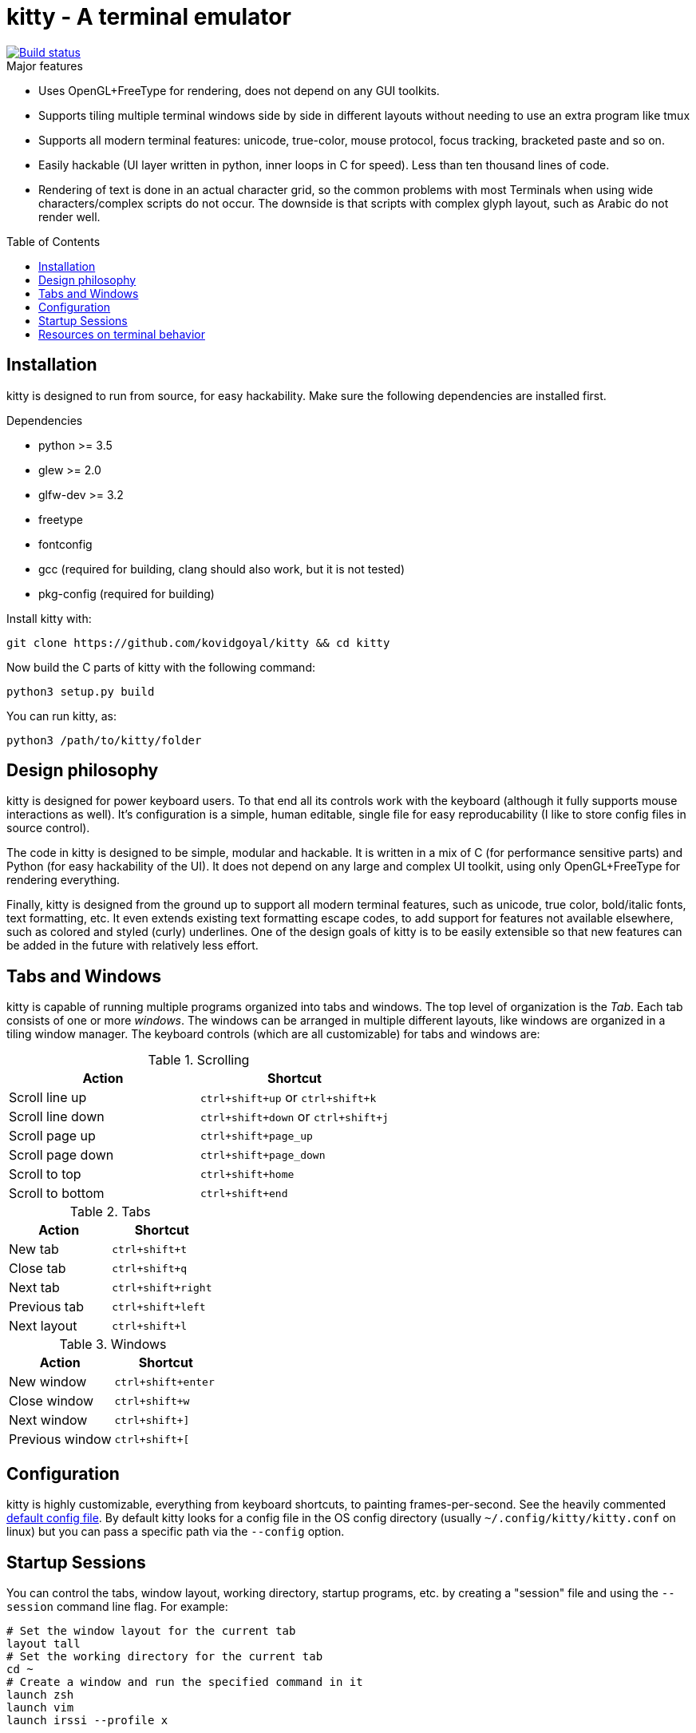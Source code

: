 = kitty - A terminal emulator
:toc:
:toc-placement!:
// START_SHORTCUT_BLOCK
:sc_close_tab: pass:quotes[`ctrl+shift+q`]
:sc_close_window: pass:quotes[`ctrl+shift+w`]
:sc_copy_to_clipboard: pass:quotes[`ctrl+shift+c`]
:sc_eighth_window: pass:quotes[`ctrl+shift+8`]
:sc_fifth_window: pass:quotes[`ctrl+shift+5`]
:sc_first_window: pass:quotes[`ctrl+shift+1`]
:sc_fourth_window: pass:quotes[`ctrl+shift+4`]
:sc_new_tab: pass:quotes[`ctrl+shift+t`]
:sc_new_window: pass:quotes[`ctrl+shift+enter`]
:sc_next_layout: pass:quotes[`ctrl+shift+l`]
:sc_next_tab: pass:quotes[`ctrl+shift+right`]
:sc_next_window: pass:quotes[`ctrl+shift+]`]
:sc_ninth_window: pass:quotes[`ctrl+shift+9`]
:sc_paste_from_clipboard: pass:quotes[`ctrl+shift+v`]
:sc_paste_from_selection: pass:quotes[`ctrl+shift+s`]
:sc_previous_tab: pass:quotes[`ctrl+shift+left`]
:sc_previous_window: pass:quotes[`ctrl+shift+[`]
:sc_scroll_end: pass:quotes[`ctrl+shift+end`]
:sc_scroll_home: pass:quotes[`ctrl+shift+home`]
:sc_scroll_line_down: pass:quotes[`ctrl+shift+down` or `ctrl+shift+j`]
:sc_scroll_line_up: pass:quotes[`ctrl+shift+up` or `ctrl+shift+k`]
:sc_scroll_page_down: pass:quotes[`ctrl+shift+page_down`]
:sc_scroll_page_up: pass:quotes[`ctrl+shift+page_up`]
:sc_second_window: pass:quotes[`ctrl+shift+2`]
:sc_seventh_window: pass:quotes[`ctrl+shift+7`]
:sc_sixth_window: pass:quotes[`ctrl+shift+6`]
:sc_tenth_window: pass:quotes[`ctrl+shift+0`]
:sc_third_window: pass:quotes[`ctrl+shift+3`]
// END_SHORTCUT_BLOCK

image::https://travis-ci.org/kovidgoyal/kitty.svg?branch=master[Build status, link=https://travis-ci.org/kovidgoyal/kitty]

.Major features
* Uses OpenGL+FreeType for rendering, does not depend on any GUI
toolkits.

* Supports tiling multiple terminal windows side by side in different
layouts without needing to use an extra program like tmux

* Supports all modern terminal features: unicode, true-color, mouse
protocol, focus tracking, bracketed paste and so on.

* Easily hackable (UI layer written in python, inner loops in C for
speed). Less than ten thousand lines of code.

* Rendering of text is done in an actual character grid, so the common
problems with most Terminals when using wide characters/complex scripts
do not occur. The downside is that scripts with complex glyph layout,
such as Arabic do not render well.

toc::[]


== Installation

kitty is designed to run from source, for easy hackability. Make sure
the following dependencies are installed first.

.Dependencies
* python >= 3.5
* glew >= 2.0
* glfw-dev >= 3.2
* freetype
* fontconfig
* gcc (required for building, clang should also work, but it is not tested)
* pkg-config (required for building)

Install kitty with:

....
git clone https://github.com/kovidgoyal/kitty && cd kitty
....

Now build the C parts of kitty with the following command:

....
python3 setup.py build
....

You can run kitty, as:

....
python3 /path/to/kitty/folder
....

== Design philosophy

kitty is designed for power keyboard users. To that end all its controls
work with the keyboard (although it fully supports mouse interactions as
well). It's configuration is a simple, human editable, single file for
easy reproducability (I like to store config files in source control).

The code in kitty is designed to be simple, modular and hackable. It is
written in a mix of C (for performance sensitive parts) and Python (for
easy hackability of the UI). It does not depend on any large and complex
UI toolkit, using only OpenGL+FreeType for rendering everything.

Finally, kitty is designed from the ground up to support all modern
terminal features, such as unicode, true color, bold/italic fonts, text
formatting, etc. It even extends existing text formatting escape codes,
to add support for features not available elsewhere, such as colored and
styled (curly) underlines. One of the design goals of kitty is to be
easily extensible so that new features can be added in the future with
relatively less effort.

== Tabs and Windows

kitty is capable of running multiple programs organized into tabs and
windows. The top level of organization is the _Tab_. Each tab consists
of one or more _windows_. The windows can be arranged in multiple
different layouts, like windows are organized in a tiling window
manager. The keyboard controls (which are all customizable) for tabs and
windows are:

[options="header"]
.Scrolling
|===
|Action |Shortcut

|Scroll line up   | {sc_scroll_line_up}
|Scroll line down | {sc_scroll_line_down}
|Scroll page up   | {sc_scroll_page_up}
|Scroll page down | {sc_scroll_page_down}
|Scroll to top    | {sc_scroll_home}
|Scroll to bottom | {sc_scroll_end}

|===

[options="header"]
.Tabs
|===
|Action |Shortcut

|New tab   | {sc_new_tab}
|Close tab | {sc_close_tab}
|Next tab  | {sc_next_tab}
|Previous tab | {sc_previous_tab}
|Next layout | {sc_next_layout}

|===


[options="header"]
.Windows
|===
|Action |Shortcut

|New window   | {sc_new_window}
|Close window | {sc_close_window}
|Next window  | {sc_next_window}
|Previous window | {sc_previous_window}

|===


== Configuration

kitty is highly customizable, everything from keyboard shortcuts, to
painting frames-per-second. See the heavily commented
link:kitty/kitty.conf[default config file]. By default kitty looks for a
config file in the OS config directory (usually
`~/.config/kitty/kitty.conf` on linux) but you can pass a specific path
via the `--config` option.

== Startup Sessions

You can control the tabs, window layout, working directory, startup
programs, etc. by creating a "session" file and using the `--session`
command line flag. For example:

....
# Set the window layout for the current tab
layout tall
# Set the working directory for the current tab
cd ~
# Create a window and run the specified command in it
launch zsh
launch vim
launch irssi --profile x

# Create a new tab (the part after new_tab is the optional tab name which will
# be displayed in the tab bar, if ommitted, the title of the active window will
# be used instead)
new_tab my tab
cd ~/somewhere
# Set the layouts allowed in this tab
enabled_layouts tall, stack
layout stack
launch zsh
# Make the current window the active (focused) window
focus
launch emacs
....

== Resources on terminal behavior

http://invisible-island.net/xterm/ctlseqs/ctlseqs.html

https://en.wikipedia.org/wiki/C0_and_C1_control_codes

http://vt100.net/
